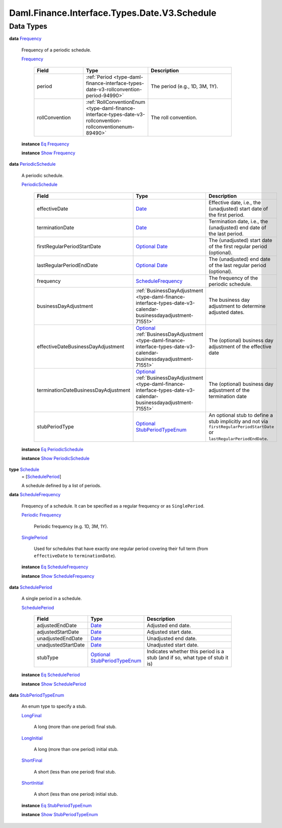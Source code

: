 .. Copyright (c) 2024 Digital Asset (Switzerland) GmbH and/or its affiliates. All rights reserved.
.. SPDX-License-Identifier: Apache-2.0

.. _module-daml-finance-interface-types-date-v3-schedule-94670:

Daml.Finance.Interface.Types.Date.V3.Schedule
=============================================

Data Types
----------

.. _type-daml-finance-interface-types-date-v3-schedule-frequency-37405:

**data** `Frequency <type-daml-finance-interface-types-date-v3-schedule-frequency-37405_>`_

  Frequency of a periodic schedule\.

  .. _constr-daml-finance-interface-types-date-v3-schedule-frequency-33990:

  `Frequency <constr-daml-finance-interface-types-date-v3-schedule-frequency-33990_>`_

    .. list-table::
       :widths: 15 10 30
       :header-rows: 1

       * - Field
         - Type
         - Description
       * - period
         - :ref:`Period <type-daml-finance-interface-types-date-v3-rollconvention-period-94990>`
         - The period (e\.g\., 1D, 3M, 1Y)\.
       * - rollConvention
         - :ref:`RollConventionEnum <type-daml-finance-interface-types-date-v3-rollconvention-rollconventionenum-89490>`
         - The roll convention\.

  **instance** `Eq <https://docs.daml.com/daml/stdlib/Prelude.html#class-ghc-classes-eq-22713>`_ `Frequency <type-daml-finance-interface-types-date-v3-schedule-frequency-37405_>`_

  **instance** `Show <https://docs.daml.com/daml/stdlib/Prelude.html#class-ghc-show-show-65360>`_ `Frequency <type-daml-finance-interface-types-date-v3-schedule-frequency-37405_>`_

.. _type-daml-finance-interface-types-date-v3-schedule-periodicschedule-77368:

**data** `PeriodicSchedule <type-daml-finance-interface-types-date-v3-schedule-periodicschedule-77368_>`_

  A periodic schedule\.

  .. _constr-daml-finance-interface-types-date-v3-schedule-periodicschedule-24577:

  `PeriodicSchedule <constr-daml-finance-interface-types-date-v3-schedule-periodicschedule-24577_>`_

    .. list-table::
       :widths: 15 10 30
       :header-rows: 1

       * - Field
         - Type
         - Description
       * - effectiveDate
         - `Date <https://docs.daml.com/daml/stdlib/Prelude.html#type-da-internal-lf-date-32253>`_
         - Effective date, i\.e\., the (unadjusted) start date of the first period\.
       * - terminationDate
         - `Date <https://docs.daml.com/daml/stdlib/Prelude.html#type-da-internal-lf-date-32253>`_
         - Termination date, i\.e\., the (unadjusted) end date of the last period\.
       * - firstRegularPeriodStartDate
         - `Optional <https://docs.daml.com/daml/stdlib/Prelude.html#type-da-internal-prelude-optional-37153>`_ `Date <https://docs.daml.com/daml/stdlib/Prelude.html#type-da-internal-lf-date-32253>`_
         - The (unadjusted) start date of the first regular period (optional)\.
       * - lastRegularPeriodEndDate
         - `Optional <https://docs.daml.com/daml/stdlib/Prelude.html#type-da-internal-prelude-optional-37153>`_ `Date <https://docs.daml.com/daml/stdlib/Prelude.html#type-da-internal-lf-date-32253>`_
         - The (unadjusted) end date of the last regular period (optional)\.
       * - frequency
         - `ScheduleFrequency <type-daml-finance-interface-types-date-v3-schedule-schedulefrequency-11056_>`_
         - The frequency of the periodic schedule\.
       * - businessDayAdjustment
         - :ref:`BusinessDayAdjustment <type-daml-finance-interface-types-date-v3-calendar-businessdayadjustment-71551>`
         - The business day adjustment to determine adjusted dates\.
       * - effectiveDateBusinessDayAdjustment
         - `Optional <https://docs.daml.com/daml/stdlib/Prelude.html#type-da-internal-prelude-optional-37153>`_ :ref:`BusinessDayAdjustment <type-daml-finance-interface-types-date-v3-calendar-businessdayadjustment-71551>`
         - The (optional) business day adjustment of the effective date
       * - terminationDateBusinessDayAdjustment
         - `Optional <https://docs.daml.com/daml/stdlib/Prelude.html#type-da-internal-prelude-optional-37153>`_ :ref:`BusinessDayAdjustment <type-daml-finance-interface-types-date-v3-calendar-businessdayadjustment-71551>`
         - The (optional) business day adjustment of the termination date
       * - stubPeriodType
         - `Optional <https://docs.daml.com/daml/stdlib/Prelude.html#type-da-internal-prelude-optional-37153>`_ `StubPeriodTypeEnum <type-daml-finance-interface-types-date-v3-schedule-stubperiodtypeenum-99734_>`_
         - An optional stub to define a stub implicitly and not via ``firstRegularPeriodStartDate`` or ``lastRegularPeriodEndDate``\.

  **instance** `Eq <https://docs.daml.com/daml/stdlib/Prelude.html#class-ghc-classes-eq-22713>`_ `PeriodicSchedule <type-daml-finance-interface-types-date-v3-schedule-periodicschedule-77368_>`_

  **instance** `Show <https://docs.daml.com/daml/stdlib/Prelude.html#class-ghc-show-show-65360>`_ `PeriodicSchedule <type-daml-finance-interface-types-date-v3-schedule-periodicschedule-77368_>`_

.. _type-daml-finance-interface-types-date-v3-schedule-schedule-18327:

**type** `Schedule <type-daml-finance-interface-types-date-v3-schedule-schedule-18327_>`_
  \= \[`SchedulePeriod <type-daml-finance-interface-types-date-v3-schedule-scheduleperiod-72606_>`_\]

  A schedule defined by a list of periods\.

.. _type-daml-finance-interface-types-date-v3-schedule-schedulefrequency-11056:

**data** `ScheduleFrequency <type-daml-finance-interface-types-date-v3-schedule-schedulefrequency-11056_>`_

  Frequency of a schedule\. It can be specified as a regular frequency or
  as ``SinglePeriod``\.

  .. _constr-daml-finance-interface-types-date-v3-schedule-periodic-85058:

  `Periodic <constr-daml-finance-interface-types-date-v3-schedule-periodic-85058_>`_ `Frequency <type-daml-finance-interface-types-date-v3-schedule-frequency-37405_>`_

    Periodic frequency (e\.g\. 1D, 3M, 1Y)\.

  .. _constr-daml-finance-interface-types-date-v3-schedule-singleperiod-55098:

  `SinglePeriod <constr-daml-finance-interface-types-date-v3-schedule-singleperiod-55098_>`_

    Used for schedules that have exactly one regular period covering their full term
    (from ``effectiveDate`` to ``terminationDate``)\.

  **instance** `Eq <https://docs.daml.com/daml/stdlib/Prelude.html#class-ghc-classes-eq-22713>`_ `ScheduleFrequency <type-daml-finance-interface-types-date-v3-schedule-schedulefrequency-11056_>`_

  **instance** `Show <https://docs.daml.com/daml/stdlib/Prelude.html#class-ghc-show-show-65360>`_ `ScheduleFrequency <type-daml-finance-interface-types-date-v3-schedule-schedulefrequency-11056_>`_

.. _type-daml-finance-interface-types-date-v3-schedule-scheduleperiod-72606:

**data** `SchedulePeriod <type-daml-finance-interface-types-date-v3-schedule-scheduleperiod-72606_>`_

  A single period in a schedule\.

  .. _constr-daml-finance-interface-types-date-v3-schedule-scheduleperiod-78303:

  `SchedulePeriod <constr-daml-finance-interface-types-date-v3-schedule-scheduleperiod-78303_>`_

    .. list-table::
       :widths: 15 10 30
       :header-rows: 1

       * - Field
         - Type
         - Description
       * - adjustedEndDate
         - `Date <https://docs.daml.com/daml/stdlib/Prelude.html#type-da-internal-lf-date-32253>`_
         - Adjusted end date\.
       * - adjustedStartDate
         - `Date <https://docs.daml.com/daml/stdlib/Prelude.html#type-da-internal-lf-date-32253>`_
         - Adjusted start date\.
       * - unadjustedEndDate
         - `Date <https://docs.daml.com/daml/stdlib/Prelude.html#type-da-internal-lf-date-32253>`_
         - Unadjusted end date\.
       * - unadjustedStartDate
         - `Date <https://docs.daml.com/daml/stdlib/Prelude.html#type-da-internal-lf-date-32253>`_
         - Unadjusted start date\.
       * - stubType
         - `Optional <https://docs.daml.com/daml/stdlib/Prelude.html#type-da-internal-prelude-optional-37153>`_ `StubPeriodTypeEnum <type-daml-finance-interface-types-date-v3-schedule-stubperiodtypeenum-99734_>`_
         - Indicates whether this period is a stub (and if so, what type of stub it is)

  **instance** `Eq <https://docs.daml.com/daml/stdlib/Prelude.html#class-ghc-classes-eq-22713>`_ `SchedulePeriod <type-daml-finance-interface-types-date-v3-schedule-scheduleperiod-72606_>`_

  **instance** `Show <https://docs.daml.com/daml/stdlib/Prelude.html#class-ghc-show-show-65360>`_ `SchedulePeriod <type-daml-finance-interface-types-date-v3-schedule-scheduleperiod-72606_>`_

.. _type-daml-finance-interface-types-date-v3-schedule-stubperiodtypeenum-99734:

**data** `StubPeriodTypeEnum <type-daml-finance-interface-types-date-v3-schedule-stubperiodtypeenum-99734_>`_

  An enum type to specify a stub\.

  .. _constr-daml-finance-interface-types-date-v3-schedule-longfinal-79474:

  `LongFinal <constr-daml-finance-interface-types-date-v3-schedule-longfinal-79474_>`_

    A long (more than one period) final stub\.

  .. _constr-daml-finance-interface-types-date-v3-schedule-longinitial-63504:

  `LongInitial <constr-daml-finance-interface-types-date-v3-schedule-longinitial-63504_>`_

    A long (more than one period) initial stub\.

  .. _constr-daml-finance-interface-types-date-v3-schedule-shortfinal-87465:

  `ShortFinal <constr-daml-finance-interface-types-date-v3-schedule-shortfinal-87465_>`_

    A short (less than one period) final stub\.

  .. _constr-daml-finance-interface-types-date-v3-schedule-shortinitial-94551:

  `ShortInitial <constr-daml-finance-interface-types-date-v3-schedule-shortinitial-94551_>`_

    A short (less than one period) initial stub\.

  **instance** `Eq <https://docs.daml.com/daml/stdlib/Prelude.html#class-ghc-classes-eq-22713>`_ `StubPeriodTypeEnum <type-daml-finance-interface-types-date-v3-schedule-stubperiodtypeenum-99734_>`_

  **instance** `Show <https://docs.daml.com/daml/stdlib/Prelude.html#class-ghc-show-show-65360>`_ `StubPeriodTypeEnum <type-daml-finance-interface-types-date-v3-schedule-stubperiodtypeenum-99734_>`_
